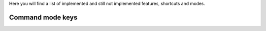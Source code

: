 Here you will find a list of implemented and still not implemented features, shortcuts and modes.

Command mode keys
-----------------

=====    =========                          ======
Key      Operation                          Status
=====    =========                          ======
a        Insert on next char                Implemented 1.0
A        Insert at end of line              Implemented 1.0 
i        Insert on current char             Implemented 1.0
I        Insert beginning of line           Implemented 1.0 
o        New next line                      Implemented 1.0
O        New prev line                      Implemented 1.0
h        Cursor left                        Implemented 1.3
j        Cursor down                        Implemented 1.3
k        Cursor up                          Implemented 1.3
l        Cursor right                       Implemented 1.3
=====    =========                          ======
